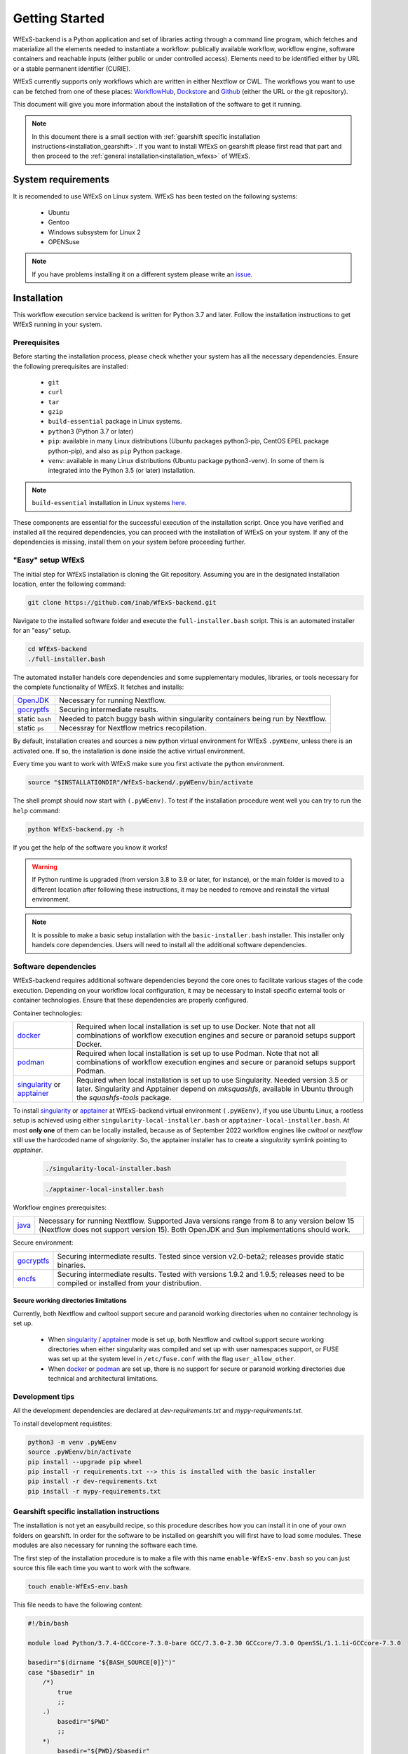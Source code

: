 Getting Started
===============

WfExS-backend is a Python application and set of libraries acting through a command line 
program, which fetches and materialize all the elements needed to instantiate a workflow:
publically available workflow, workflow engine, software containers and reachable inputs 
(either public or under controlled access).
Elements need to be identified either by URL or a stable permanent identifier (CURIE). 

WfExS currently supports only workflows which are written in either Nextflow or CWL.
The workflows you want to use can be fetched from one of these places: 
`WorkflowHub <https://workflowhub.eu/>`_,
`Dockstore <https://dockstore.org>`_ and `Github <https://github.com/>`_ (either the URL or the git repository).

This document will give you more information about the installation of the
software to get it running.


.. note:: 
   In this document there is a small section with :ref:`gearshift specific installation
   instructions<installation_gearshift>`. If you want to install WfExS on gearshift please 
   first read that part and then proceed to the :ref:`general installation<installation_wfexs>` 
   of WfExS.

.. index::
   single: getting-started; sys-requirments

System requirements
-------------------

It is recomended to use WfExS on Linux system. 
WfExS has been tested on the following systems:

   - Ubuntu
   - Gentoo
   - Windows subsystem for Linux 2
   - OPENSuse 

.. note:: 
   If you have problems installing it on a different system please write an 
   `issue <https://github.com/inab/WfExS-backend/issues>`_.


.. index::
   single: getting-started; installation


Installation 
-------------

This workflow execution service backend is written for Python 3.7 and later.
Follow the installation instructions to get WfExS running in your system. 

.. index::
   single: getting-started; installation; prerequisites

Prerequisites 
~~~~~~~~~~~~~

Before starting the installation process, please check whether your system has all the 
necessary dependencies. Ensure the following prerequisites are installed: 

   - ``git``  
   - ``curl``
   - ``tar``
   - ``gzip`` 
   - ``build-essential`` package in Linux systems.
   - ``python3`` (Python 3.7 or later)
   - ``pip``: available in many Linux distributions (Ubuntu packages python3-pip, CentOS EPEL package python-pip), and also as ``pip`` Python package. 
   - ``venv``: available in many Linux distributions (Ubuntu package python3-venv). In some of them is integrated into the Python 3.5 (or later) installation.

.. note:: 
   ``build-essential`` installation in Linux systems `here <https://www.ochobitshacenunbyte.com/2014/12/10/que-es-y-como-se-instala-build-essentials/>`_.

These components are essential for the successful execution of the installation 
script. Once you have verified and installed all the required dependencies, you can 
proceed with the installation of WfExS on your system. If any of the dependencies
is missing, install them on your system before proceeding further.

.. index::
   single: getting-started; installation; easy-setup-wfexs

.. _installation_wfexs:

"Easy" setup WfExS
~~~~~~~~~~~~~~~~~~
The initial step for WfExS installation is cloning the Git repository. 
Assuming you are in the designated installation location, enter the following command:

.. code-block:: bash

   git clone https://github.com/inab/WfExS-backend.git


Navigate to the installed software folder and execute the ``full-installer.bash`` script.
This is an automated installer for an "easy" setup.

.. code-block:: bash
   
   cd WfExS-backend
   ./full-installer.bash

The automated installer handels core dependencies and some supplementary modules, 
libraries, or tools necessary for the complete functionality of WfExS. It fetches and installs:


.. list-table::

   * - `OpenJDK`_
     - Necessary for running Nextflow. 
   * - `gocryptfs`_
     - Securing intermediate results. 
   * - static ``bash``
     - Needed to patch buggy bash within singularity containers being run by Nextflow.
   * - static ``ps``
     - Necessray for Nextflow metrics recopilation. 

.. _py_env:

By default, installation creates and sources a new python virtual environment for WfExS ``.pyWEenv``, 
unless there is an activated one. If so, the installation is done inside the active 
virtual environment. 

Every time you want to work with WfExS make sure you first activate the python environment. 

.. code-block:: bash
   
   source "$INSTALLATIONDIR"/WfExS-backend/.pyWEenv/bin/activate

The shell prompt should now start with ``(.pyWEenv)``.
To test if the installation procedure went well you can try to run the ``help`` command:

.. code-block:: bash

   python WfExS-backend.py -h

If you get the help of the software you know it works!

.. warning::
   If Python runtime is upgraded (from version 3.8 to 3.9 or later, for instance), or 
   the main folder is moved to a different location after following these instructions,
   it may be needed to remove and reinstall the virtual environment.

.. note::
   It is possible to make a basic setup installation with the ``basic-installer.bash`` 
   installer.
   This installer only handels core dependencies. Users will need to install all the 
   additional software dependencies.  



.. index::
   single: getting-started; installation; sof_dep

Software dependencies
~~~~~~~~~~~~~~~~~~~~~

WfExS-backend requires additional software dependencies beyond the core ones to facilitate 
various stages of the code execution. Depending on your workflow local configuration, it may 
be necessary to install specific external tools or container technologies. 
Ensure that these dependencies are properly configured.
 
Container technologies:

.. list-table::

   * - `docker`_
     - Required when local installation is set up to use Docker. Note that not all 
       combinations of workflow execution engines and secure or paranoid setups support Docker.
   * - `podman`_
     - Required when local installation is set up to use Podman. Note that not all 
       combinations of workflow execution engines and secure or paranoid setups support Podman.
   * - `singularity`_ or `apptainer`_ 
     - Required when local installation is set up to use Singularity. Needed version 3.5 
       or later. Singularity and Apptainer depend on *mksquashfs*, available in Ubuntu through the *squashfs-tools* package.

.. role:: red

To install `singularity`_ or `apptainer`_ at WfExS-backend virtual environment ``(.pyWEenv)``, 
if you use Ubuntu Linux, a rootless setup is achieved using either 
``singularity-local-installer.bash`` or ``apptainer-local-installer.bash``. At most **only one** 
of them can be locally installed, because as of September 2022 workflow engines like `cwltool` 
or `nextflow` still use the hardcoded name of `singularity`. So, the apptainer installer has to 
create a `singularity` symlink pointing to `apptainer`.

   .. code-block:: bash

      ./singularity-local-installer.bash
   
   .. code-block:: bash

      ./apptainer-local-installer.bash


Workflow engines prerequisites:

.. list-table::

   * - `java`_
     - Necessary for running Nextflow. Supported Java versions range from 8 to any version below 15 
       (Nextflow does not support version 15). Both OpenJDK and Sun implementations should work.

Secure environment:

.. list-table::

   * - `gocryptfs`_
     - Securing intermediate results. Tested since version v2.0-beta2; 
       releases provide static binaries. 
   * - `encfs`_
     - Securing intermediate results. Tested with versions 1.9.2 and 1.9.5; 
       releases need to be compiled or installed from your distribution.

.. index::
   single: getting-started; secure_dirs

Secure working directories limitations
^^^^^^^^^^^^^^^^^^^^^^^^^^^^^^^^^^^^^^

Currently, both Nextflow and cwltool support secure and paranoid working directories 
when no container technology is set up.

   - When `singularity`_ / `apptainer`_ mode is set up, both Nextflow and cwltool support 
     secure working directories when either singularity was compiled and set up with user 
     namespaces support, or FUSE was set up at the system level in ``/etc/fuse.conf`` with 
     the flag ``user_allow_other``.

   - When `docker`_ or `podman`_ are set up, there is no support for secure or paranoid 
     working directories due technical and architectural limitations.

.. index::
   single: getting-started; installation; devel

Development tips
~~~~~~~~~~~~~~~~~~

All the development dependencies are declared at `dev-requirements.txt` and 
`mypy-requirements.txt`. 

To install development requistites:

.. code-block:: bash
   
   python3 -m venv .pyWEenv
   source .pyWEenv/bin/activate
   pip install --upgrade pip wheel
   pip install -r requirements.txt --> this is installed with the basic installer 
   pip install -r dev-requirements.txt
   pip install -r mypy-requirements.txt



.. index::
   single: getting-started; inst-gearshift

.. _installation_gearshift:

Gearshift specific installation instructions
~~~~~~~~~~~~~~~~~~~~~~~~~~~~~~~~~~~~~~~~~~~~

The installation is not yet an easybuild recipe, so this procedure describes how you can 
install it in one of your own folders on gearshift.
In order for the software to be installed on gearshift you will first have to load some 
modules. These modules are also necessary for running the software each time. 

The first step of the installation procedure is to make a file with this name 
``enable-WfExS-env.bash`` so you can just source this file each time you want to work with the 
software.

.. code-block:: bash

   touch enable-WfExS-env.bash

This file needs to have the following content:

.. code-block:: bash

   #!/bin/bash
   
   module load Python/3.7.4-GCCcore-7.3.0-bare GCC/7.3.0-2.30 GCCcore/7.3.0 OpenSSL/1.1.1i-GCCcore-7.3.0
   
   basedir="$(dirname "${BASH_SOURCE[0]}")"
   case "$basedir" in
       /*)
           true
           ;;
       .)
           basedir="$PWD"
           ;;
       *)
           basedir="${PWD}/$basedir"
   esac
   
   source "$basedir"/WfExS-backend/.pyWEenv/bin/activate

For the installation procedure, make sure you comment out the last line by putting a ``#`` 
at the start of the line.

.. code-block:: bash

   # source "$basedir"/WfExS-backend/.pyWEenv/bin/activate

Follow the instructions for :ref:`installing WfExs<installation_wfexs>` as described above. 
When the installation is done you need to reopen ``enable-WfExS-env.bash`` file again to 
remove the ``#`` in the last line of the file.

This folder/files will be there after the installation so when you try to source it, you will 
produce an error. Make sure your file is **executable** and then source the ``enable-WfExS-env.bash`` 
file.

.. code-block:: bash

   chmod +x enable-WfExS-env.bash
   source enable-WfExS-env.bash


This file loads 3 modules (``python 3.7.4`` , ``GCC 7.3.0`` and ``OpenSSL 1.1.1``)  which are needed 
for working with WfExS, and it is sourcing the Python environment ``.pyWEenv`` which you need loaded 
everytime you work with WfExs.


.. _git: https://git-scm.com/book/en/v2/Getting-Started-Installing-Git
.. _pip: https://pip.pypa.io/en/stable/ 
.. _gocryptfs: https://nuetzlich.net/gocryptfs/
.. _java: https://openjdk.java.net/
.. _encfs: https://vgough.github.io/encfs/
.. _podman: https://podman.io/
.. _docker: https://www.docker.com/
.. _singularity: https://sylabs.io/singularity/
.. _apptainer: https://apptainer.org/
.. _nextflow: https://www.nextflow.io/docs/latest/index.html 
.. _cwl: https://cwltool.readthedocs.io/en/stable/
.. _snakemake: https://snakemake.readthedocs.io/en/stable/
.. _OpenJDK: https://openjdk.org/